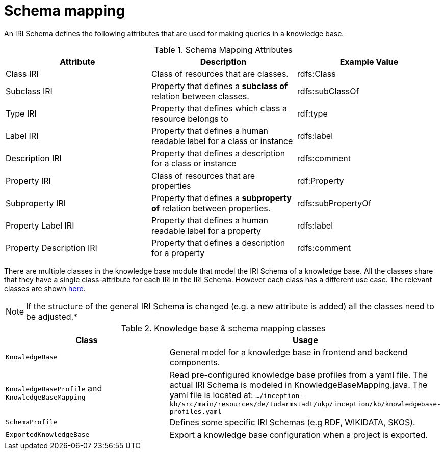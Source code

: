 // Copyright 2018
// Ubiquitous Knowledge Processing (UKP) Lab
// Technische Universität Darmstadt
//
// Licensed under the Apache License, Version 2.0 (the "License");
// you may not use this file except in compliance with the License.
// You may obtain a copy of the License at
//
// http://www.apache.org/licenses/LICENSE-2.0
//
// Unless required by applicable law or agreed to in writing, software
// distributed under the License is distributed on an "AS IS" BASIS,
// WITHOUT WARRANTIES OR CONDITIONS OF ANY KIND, either express or implied.
// See the License for the specific language governing permissions and
// limitations under the License.

[[sect_knowledgebase_irischema]]
= Schema mapping

An IRI Schema defines the following attributes that are used for making queries in a knowledge base.

.Schema Mapping Attributes
[cols="3*", options="header"]
|===
| Attribute
| Description
| Example Value

| Class IRI
| Class of resources that are classes.
| rdfs:Class

| Subclass IRI
| Property that defines a *subclass of* relation between classes.
| rdfs:subClassOf

| Type IRI
| Property that defines which class a resource belongs to
| rdf:type

| Label IRI
| Property that defines a human readable label for a class or instance
| rdfs:label

| Description IRI
| Property that defines a description for a class or instance
| rdfs:comment

| Property IRI
| Class of resources that are properties
| rdf:Property

| Subproperty IRI
| Property that defines a *subproperty of* relation between properties.
| rdfs:subPropertyOf

| Property Label IRI
| Property that defines a human readable label for a property
| rdfs:label

| Property Description IRI
| Property that defines a description for a property
| rdfs:comment

|===

There are multiple classes in the knowledge base module that model the IRI Schema of a knowledge 
base. All the classes share that they have a single class-attribute for each IRI in the IRI Schema.
However each class has a different use case. The relevant classes are shown <<KBClasses, here>>.

NOTE: If the structure of the general IRI Schema is changed (e.g. a new attribute is added) all 
      the classes need to be adjusted.*

.Knowledge base & schema mapping classes
[#KBClasses, cols="2*", options="header"]
|===
| Class
| Usage

| `KnowledgeBase`
| General model for a knowledge base in frontend and backend components.

| `KnowledgeBaseProfile` and  `KnowledgeBaseMapping`
| Read pre-configured knowledge base profiles from a yaml file.
  The actual IRI Schema is modeled in KnowledgeBaseMapping.java.
  The yaml file is located at: `.../inception-kb/src/main/resources/de/tudarmstadt/ukp/inception/kb/knowledgebase-profiles.yaml`

| `SchemaProfile`
| Defines some specific IRI Schemas (e.g RDF, WIKIDATA, SKOS).

| `ExportedKnowledgeBase`
| Export a knowledge base configuration when a project is exported.
|===
